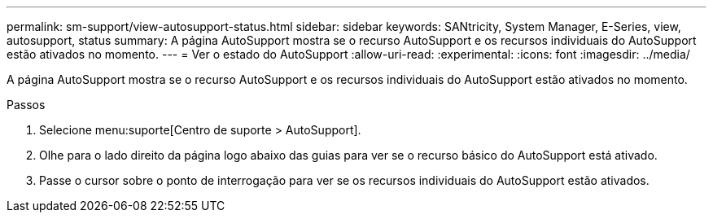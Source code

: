 ---
permalink: sm-support/view-autosupport-status.html 
sidebar: sidebar 
keywords: SANtricity, System Manager, E-Series, view, autosupport, status 
summary: A página AutoSupport mostra se o recurso AutoSupport e os recursos individuais do AutoSupport estão ativados no momento. 
---
= Ver o estado do AutoSupport
:allow-uri-read: 
:experimental: 
:icons: font
:imagesdir: ../media/


[role="lead"]
A página AutoSupport mostra se o recurso AutoSupport e os recursos individuais do AutoSupport estão ativados no momento.

.Passos
. Selecione menu:suporte[Centro de suporte > AutoSupport].
. Olhe para o lado direito da página logo abaixo das guias para ver se o recurso básico do AutoSupport está ativado.
. Passe o cursor sobre o ponto de interrogação para ver se os recursos individuais do AutoSupport estão ativados.

